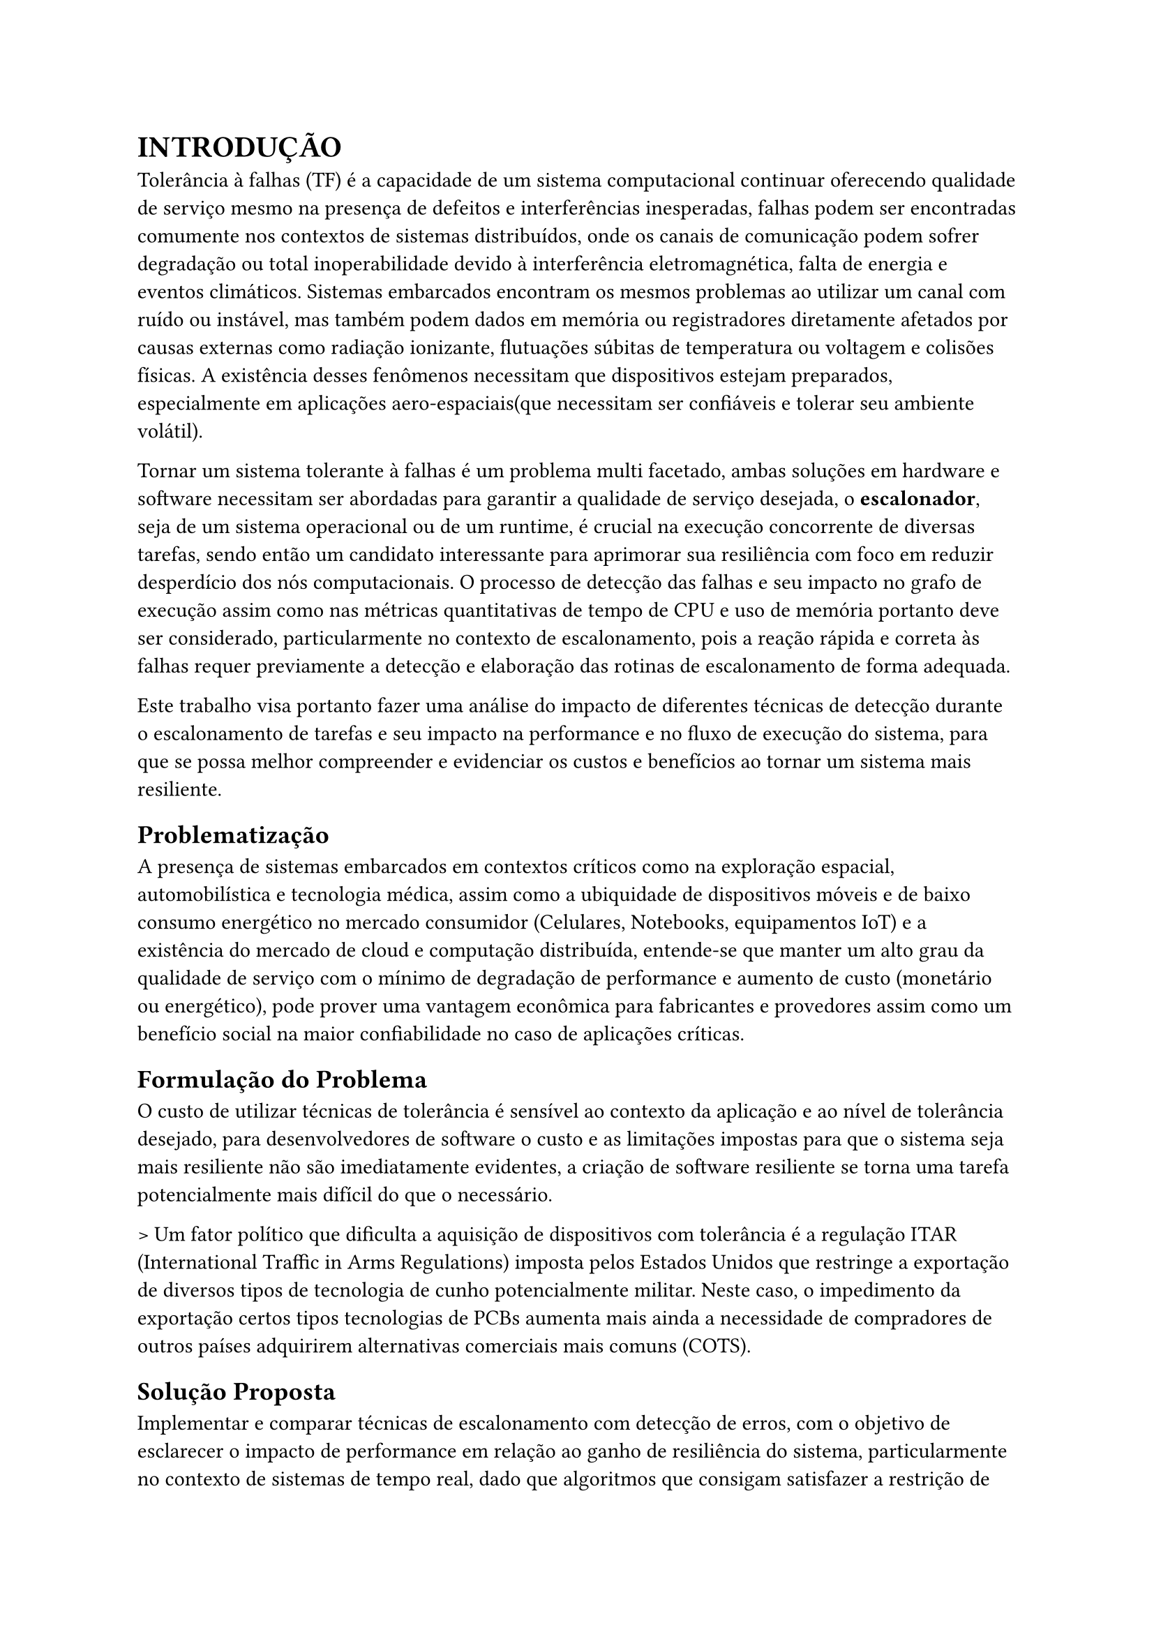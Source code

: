 = INTRODUÇÃO

Tolerância à falhas (TF) é a capacidade de um sistema computacional continuar
oferecendo qualidade de serviço mesmo na presença de defeitos e interferências
inesperadas, falhas podem ser encontradas comumente nos contextos de sistemas
distribuídos, onde os canais de comunicação podem sofrer degradação ou total
inoperabilidade devido à interferência eletromagnética, falta de energia e
eventos climáticos. Sistemas embarcados encontram os mesmos problemas ao
utilizar um canal com ruído ou instável, mas também podem dados em memória ou
registradores diretamente afetados por causas externas como radiação ionizante,
flutuações súbitas de temperatura ou voltagem e colisões físicas. A existência
desses fenômenos necessitam que dispositivos estejam preparados, especialmente
em aplicações aero-espaciais(que necessitam ser confiáveis e tolerar seu
ambiente volátil).

Tornar um sistema tolerante à falhas é um problema multi facetado, ambas
soluções em hardware e software necessitam ser abordadas para garantir a
qualidade de serviço desejada, o *escalonador*, seja de um sistema operacional
ou de um runtime, é crucial na execução concorrente de diversas tarefas, sendo
então um candidato interessante para aprimorar sua resiliência com foco em
reduzir desperdício dos nós computacionais. O processo de detecção das falhas e
seu impacto no grafo de execução assim como nas métricas quantitativas de tempo
de CPU e uso de memória portanto deve ser considerado, particularmente no
contexto de escalonamento, pois a reação rápida e correta às falhas requer
previamente a detecção e elaboração das rotinas de escalonamento de forma
adequada.

Este trabalho visa portanto fazer uma análise do impacto de diferentes técnicas de
detecção durante o escalonamento de tarefas e seu impacto na performance e no fluxo de
execução do sistema, para que se possa melhor compreender e evidenciar os custos e
benefícios ao tornar um sistema mais resiliente. 

== Problematização

A presença de sistemas embarcados em contextos críticos como na exploração
espacial, automobilística e tecnologia médica, assim como a ubiquidade de
dispositivos móveis e de baixo consumo energético no mercado consumidor
(Celulares, Notebooks, equipamentos IoT) e a existência do mercado de cloud e
computação distribuída, entende-se que manter um alto grau da qualidade de
serviço com o mínimo de degradação de performance e aumento de custo (monetário
ou energético), pode prover uma vantagem econômica para fabricantes e
provedores assim como um benefício social na maior confiabilidade no caso de
aplicações críticas.


== Formulação do Problema

O custo de utilizar técnicas de tolerância é sensível ao contexto da aplicação
e ao nível de tolerância desejado, para desenvolvedores de software o custo e
as limitações impostas para que o sistema seja mais resiliente não são
imediatamente evidentes, a criação de software resiliente se torna uma tarefa potencialmente mais difícil do que o necessário.

> Um fator político que dificulta a aquisição de dispositivos com tolerância é a regulação ITAR (International Traffic in Arms Regulations) imposta pelos Estados Unidos que restringe a exportação de diversos tipos de tecnologia de cunho potencialmente militar. Neste caso, o impedimento da exportação certos tipos tecnologias de PCBs aumenta mais ainda a necessidade de compradores de outros países adquirirem alternativas comerciais mais comuns (COTS).

== Solução Proposta

Implementar e comparar técnicas de escalonamento com detecção de erros, com o
objetivo de esclarecer o impacto de performance em relação ao ganho de
resiliência do sistema, particularmente no contexto de sistemas de tempo real,
dado que algoritmos que consigam satisfazer a restrição de tempo real também
podem ser utilizados em outros contextos com restrições temporais mais
relaxadas.

== Objetivos

=== Objetivo Geral

Explorar o uso de técnicas de escalonamento de tempo real com detecção de erros.

=== Objetivos Específicos

- Identificar métodos de detecção de erro de execução em nível de software:
  - CRCs para mensagens
  - Heartbeat simples (timer)
  - Heartbeat com Proof of Work
  - Replicação
  - Asserts
- Aplicar como prova de conceito em um RTOS a técnica selecionada
- Avaliar por meio de métricas a técnica durante a execução em um RTOS
- Avaliar por meio de métricas a técnica em nível de memória em um RTOS


== Metodologia

O objetivo do trabalho é descritivo e exploratório, as métricas coletadas são de caráter quantitativo e conclusões e observações derivadas do trabalho serão realizadas de maneira indutiva baseadas nas métricas de performance coletadas e comparadas.

Uma implementação dos algoritmos na forma de uma prova de conceito será realizada dentro de um contexto com um host para facilitar prototipação e realizar uma pré análise e validar se a implementação está correta.

=== Métodos

=== Materiais

== Estrutura do Trabalho


